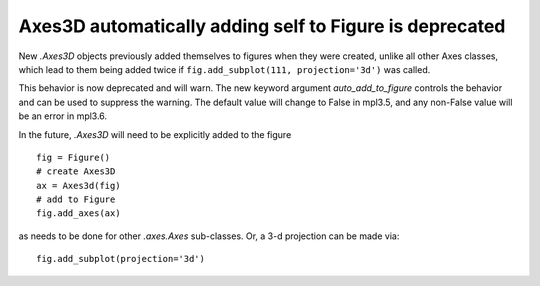 Axes3D automatically adding self to Figure is deprecated
~~~~~~~~~~~~~~~~~~~~~~~~~~~~~~~~~~~~~~~~~~~~~~~~~~~~~~~~

New `.Axes3D` objects previously added themselves to figures when they
were created, unlike all other Axes classes, which lead to them being
added twice if ``fig.add_subplot(111, projection='3d')`` was called.

This behavior is now deprecated and will warn.  The new keyword argument
*auto_add_to_figure* controls the behavior and can be used to suppress the
warning.  The default value will change to False in mpl3.5, and any
non-False value will be an error in mpl3.6.

In the future, `.Axes3D` will need to be explicitly added to the
figure ::

  fig = Figure()
  # create Axes3D
  ax = Axes3d(fig)
  # add to Figure
  fig.add_axes(ax)

as needs to be done for other `.axes.Axes` sub-classes. Or, a 3-d 
projection can be made via::

    fig.add_subplot(projection='3d')
